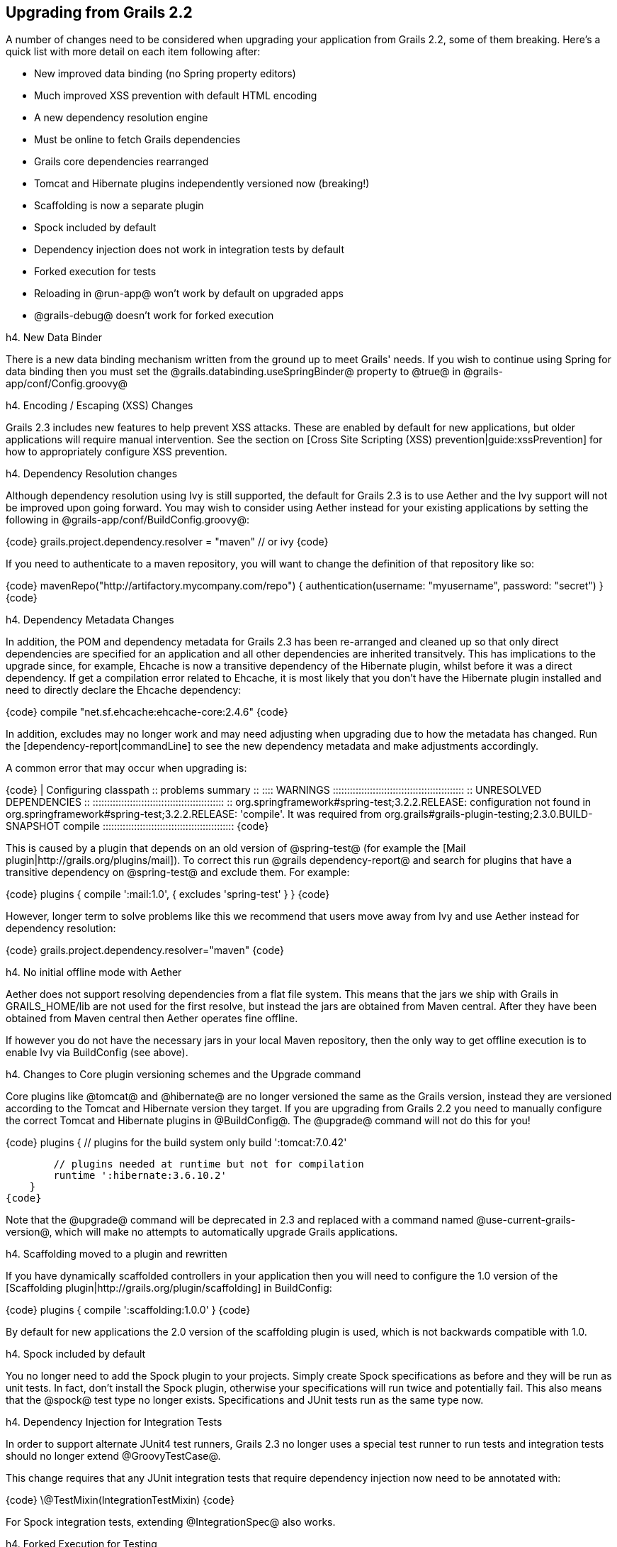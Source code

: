 == Upgrading from Grails 2.2

A number of changes need to be considered when upgrading your application from Grails 2.2, some of them breaking. Here's a quick list with more detail on each item following after:

* New improved data binding (no Spring property editors)
* Much improved XSS prevention with default HTML encoding
* A new dependency resolution engine
* Must be online to fetch Grails dependencies
* Grails core dependencies rearranged
* Tomcat and Hibernate plugins independently versioned now (breaking!)
* Scaffolding is now a separate plugin
* Spock included by default
* Dependency injection does not work in integration tests by default
* Forked execution for tests
* Reloading in @run-app@ won't work by default on upgraded apps
* @grails-debug@ doesn't work for forked execution


h4. New Data Binder

There is a new data binding mechanism written from the ground up to meet Grails' needs. If you wish to continue using Spring for data binding then you must set the @grails.databinding.useSpringBinder@ property to @true@ in @grails-app/conf/Config.groovy@

h4. Encoding / Escaping (XSS) Changes

Grails 2.3 includes new features to help prevent XSS attacks. These are enabled by default for new applications, but older applications will require manual intervention. See the section on [Cross Site Scripting (XSS) prevention|guide:xssPrevention] for how to appropriately configure XSS prevention.

h4. Dependency Resolution changes

Although dependency resolution using Ivy is still supported, the default for Grails 2.3 is to use Aether and the Ivy support will not be improved upon going forward. You may wish to consider using Aether instead for your existing applications by setting the following in @grails-app/conf/BuildConfig.groovy@:

{code}
grails.project.dependency.resolver = "maven" // or ivy
{code}

If you need to authenticate to a maven repository, you will want to change the definition of that repository like so:

{code}
mavenRepo("http://artifactory.mycompany.com/repo") {
    authentication(username: "myusername", password: "secret")
}
{code}

h4. Dependency Metadata Changes

In addition, the POM and dependency metadata for Grails 2.3 has been re-arranged and cleaned up so that only direct dependencies are specified for an application and all other dependencies are inherited transitvely. This has implications to the upgrade since, for example, Ehcache is now a transitive dependency of the Hibernate plugin, whilst before it was a direct dependency. If get a compilation error related to Ehcache, it is most likely that you don't have the Hibernate plugin installed and need to directly declare the Ehcache dependency:

{code}
compile "net.sf.ehcache:ehcache-core:2.4.6"
{code}

In addition, excludes may no longer work and may need adjusting when upgrading due to how the metadata has changed. Run the [dependency-report|commandLine] to see the new dependency metadata and make adjustments accordingly.

A common error that may occur when upgrading is:

{code}
| Configuring classpath
:: problems summary ::
:::: WARNINGS
    ::::::::::::::::::::::::::::::::::::::::::::::
    ::          UNRESOLVED DEPENDENCIES         ::
    ::::::::::::::::::::::::::::::::::::::::::::::
    :: org.springframework#spring-test;3.2.2.RELEASE: configuration not found in org.springframework#spring-test;3.2.2.RELEASE: 'compile'. It was required from org.grails#grails-plugin-testing;2.3.0.BUILD-SNAPSHOT compile
    ::::::::::::::::::::::::::::::::::::::::::::::
{code}

This is caused by a plugin that depends on an old version of @spring-test@ (for example the [Mail plugin|http://grails.org/plugins/mail]). To correct this run @grails dependency-report@ and search for plugins that have a transitive dependency on @spring-test@ and exclude them. For example:

{code}
plugins {
  compile ':mail:1.0', {
    excludes 'spring-test'
  }
}
{code}

However, longer term to solve problems like this we recommend that users move away from Ivy and use Aether instead for dependency resolution:

{code}
grails.project.dependency.resolver="maven"
{code}

h4. No initial offline mode with Aether

Aether does not support resolving dependencies from a flat file system. This means that the jars we ship with Grails in GRAILS_HOME/lib are not used for the first resolve, but instead the jars are obtained from Maven central. After they have been obtained from Maven central then Aether operates fine offline.

If however you do not have the necessary jars in your local Maven repository, then the only way to get offline execution is to enable Ivy via BuildConfig (see above).

h4. Changes to Core plugin versioning schemes and the Upgrade command

Core plugins like @tomcat@ and @hibernate@ are no longer versioned the same as the Grails version, instead they are versioned according to the Tomcat and Hibernate version they target. If you are upgrading from Grails 2.2 you need to manually configure the correct Tomcat and Hibernate plugins in @BuildConfig@. The @upgrade@ command will not do this for you!

{code}
    plugins {
        // plugins for the build system only
        build ':tomcat:7.0.42'

        // plugins needed at runtime but not for compilation
        runtime ':hibernate:3.6.10.2'
    }
{code}

Note that the @upgrade@ command will be deprecated in 2.3 and replaced with a command named @use-current-grails-version@, which will make no attempts to automatically upgrade Grails applications.

h4. Scaffolding moved to a plugin and rewritten

If you have dynamically scaffolded controllers in your application then you will need to configure the 1.0 version of the [Scaffolding plugin|http://grails.org/plugin/scaffolding] in BuildConfig:

{code}
plugins {
  compile ':scaffolding:1.0.0'
}
{code}

By default for new applications the 2.0 version of the scaffolding plugin is used, which is not backwards compatible with 1.0.

h4. Spock included by default

You no longer need to add the Spock plugin to your projects. Simply create Spock specifications as before and they will be run as unit tests. In fact, don't install the Spock plugin, otherwise your specifications will run twice and potentially fail. This also means that the @spock@ test type no longer exists. Specifications and JUnit tests run as the same type now.

h4. Dependency Injection for Integration Tests

In order to support alternate JUnit4 test runners, Grails 2.3 no longer uses a special test runner to run tests and integration tests should no longer extend @GroovyTestCase@.

This change requires that any JUnit integration tests that require dependency injection now need to be annotated with:

{code}
\@TestMixin(IntegrationTestMixin)
{code}

For Spock integration tests, extending @IntegrationSpec@ also works.

h4. Forked Execution for Testing

Tests are now by default executed in a forked JVM (although this can be disabled). One implication of this is that tests will be slower to execute when using:

{code}
grails test-app
{code}

The reason for this is the need to load a separate JVM to execute tests. To mitigate this Grails interactive mode has been updated to load a background JVM that can be resumed. If you do:

{code}
$ grails // load interactive mode
$ grails -> test-app
$ grails -> test-app
{code}

Test execution will be noticably faster and is the recommended way to run tests in Grails. On older hardware that does not include multiple cores (to run the separate JVMs) it is recommended you disable forked execution for tests to achieve faster test execution times:

{code}
forkConfig = [maxMemory: 1024, minMemory: 64, debug: false, maxPerm: 256]
grails.project.fork = [
   test: false, // disable forked execution for test-app
   run: forkConfig, // configure settings for the run-app JVM
   ...
]
{code}

h4. Forked Execution and the Reloading Agent

In Grails 2.3 the reloading agent is no longer on the build system path unless you pass the @-reloading@ flag to the @grails@ command:

{code}
grails -reloading run-app
{code}

The reason for this is that the default in Grails 2.3 and above is to load Grails application in a forked JVM and enable the agent for the forked JVM. If you do not wish to use forked JVMs then you must ensure that you run Grails with the @-reloading@ flag. Alternatively, you can enable forking with the following configuration in @BuildConfig@:

{code}
forkConfig = [maxMemory: 1024, minMemory: 64, debug: false, maxPerm: 256]
grails.project.fork = [
   test: forkConfig, // configure settings for the test-app JVM
   run: forkConfig, // configure settings for the run-app JVM
   war: forkConfig, // configure settings for the run-war JVM
   console: forkConfig // configure settings for the Swing console JVM
]
{code}

h4. Forked Execution and Remote Debugging

The @grails-debug@ command will no longer work with Grails for remote debugging sessions. The reason is the command enabled debugging for the build system JVM, but not the JVM used in forked execution. The solution to this is to use the @debug-fork@ command line argument:

{code}
grails --debug-fork run-app
{code}


Alternatively you can set the @debug@ setting to @true@ in @BuildConfig@ and use the regular @grails@ command to execute:

{code}
forkConfig = [maxMemory: 1024, minMemory: 64, debug: true, maxPerm: 256]
grails.project.fork = [
   run: forkConfig, // configure settings for the run-app JVM
   ...
{code}

h4. Forked Execution and Functional Test plugins

Some existing plugins (Cucumber plugin for example) do not work with 2.3.x forked execution because they expect the tests to be running in the same JVM as the application under tests. For example it is not possible to setup fixture / test data using GORM inside a functional test and have that data visible to the application under test since the application under test is in a separate JVM. The solution to this is to provide the necessary fixture data in the @BootStrap@ of the application (only for the test environment of course).

